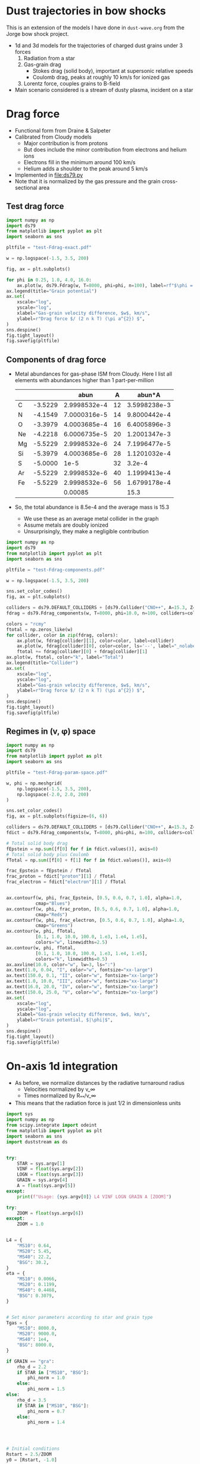 * Dust trajectories in bow shocks
This is an extension of the models I have done in ~dust-wave.org~ from the Jorge bow shock project. 
+ 1d and 3d models for the trajectories of charged dust grains under 3 forces
  1. Radiation from a star
  2. Gas-grain drag
     - Stokes drag (solid body), important at supersonic relative speeds
     - Coulomb drag, peaks at roughly 10 km/s for ionized gas
  3. Lorentz force, couples grains to B-field
+ Main scenario considered is a stream of dusty plasma, incident on a star


* Drag force
+ Functional form from Draine & Salpeter
+ Calibrated from Cloudy models
  + Major contribution is from protons
  + But does include the minor contribution from electrons and helium ions
  + Electrons fill in the minimum around 100 km/s
  + Helium adds a shoulder to the peak around 5 km/s
+ Implemented in [[file:ds79.py]]
+ Note that it is normalized by the gas pressure and the grain cross-sectional area
** Test drag force
#+BEGIN_SRC python :results file :return pltfile
  import numpy as np
  import ds79
  from matplotlib import pyplot as plt
  import seaborn as sns

  pltfile = "test-Fdrag-exact.pdf"

  w = np.logspace(-1.5, 3.5, 200)

  fig, ax = plt.subplots()

  for phi in 0.25, 1.0, 4.0, 16.0:
      ax.plot(w, ds79.Fdrag(w, T=8000, phi=phi, n=100), label=rf"$\phi = {phi:.2f}$")
  ax.legend(title="Grain potential")
  ax.set(
      xscale="log",
      yscale="log",
      xlabel="Gas-grain velocity difference, $w$, km/s",
      ylabel=r"Drag force $/ (2 n k T) (\pi a^{2}) $",
  )
  sns.despine()
  fig.tight_layout()
  fig.savefig(pltfile)
#+END_SRC

#+RESULTS:
[[file:test-Fdrag-exact.pdf]]
** Components of drag force
+ Metal abundances for gas-phase ISM from Cloudy.  Here I list all elements with abundances higher than 1 part-per-million
  |    |         |         abun |  A |       abun*A |
  |----+---------+--------------+----+--------------|
  | C  | -3.5229 | 2.9998532e-4 | 12 | 3.5998238e-3 |
  | N  | -4.1549 | 7.0000316e-5 | 14 | 9.8000442e-4 |
  | O  | -3.3979 | 4.0003685e-4 | 16 | 6.4005896e-3 |
  | Ne | -4.2218 | 6.0006735e-5 | 20 | 1.2001347e-3 |
  | Mg | -5.5229 | 2.9998532e-6 | 24 | 7.1996477e-5 |
  | Si | -5.3979 | 4.0003685e-6 | 28 | 1.1201032e-4 |
  | S  | -5.0000 |         1e-5 | 32 |       3.2e-4 |
  | Ar | -5.5229 | 2.9998532e-6 | 40 | 1.1999413e-4 |
  | Fe | -5.5229 | 2.9998532e-6 | 56 | 1.6799178e-4 |
  |----+---------+--------------+----+--------------|
  |    |         |      0.00085 |    |         15.3 |
  #+TBLFM: $3=10**$-1::$5=$-1 $-2::@11$3=vsum(@I..@II);f5::@11$5=vsum(@I..@II)/$-2;f1
+ So, the total abundance is 8.5e-4 and the average mass is 15.3
  + We use these as an average metal collider in the graph
  + Assume metals are doubly ionized
  + Unsurprisingly, they make a negligible contribution

#+BEGIN_SRC python :results file :return pltfile
  import numpy as np
  import ds79
  from matplotlib import pyplot as plt
  import seaborn as sns

  pltfile = "test-Fdrag-components.pdf"

  w = np.logspace(-1.5, 3.5, 200)

  sns.set_color_codes()
  fig, ax = plt.subplots()

  colliders = ds79.DEFAULT_COLLIDERS + [ds79.Collider("CNO++", A=15.3, Z=2.0, abun=8.5e-4)]
  fdrag = ds79.Fdrag_components(w, T=8000, phi=10.0, n=100, colliders=colliders)

  colors = "rcmy"
  ftotal = np.zeros_like(w)
  for collider, color in zip(fdrag, colors):
      ax.plot(w, fdrag[collider][1], color=color, label=collider)
      ax.plot(w, fdrag[collider][0], color=color, ls='--', label="_nolabel_")
      ftotal += fdrag[collider][0] + fdrag[collider][1]
  ax.plot(w, ftotal, color="k", label="Total")
  ax.legend(title="Collider")
  ax.set(
      xscale="log",
      yscale="log",
      xlabel="Gas-grain velocity difference, $w$, km/s",
      ylabel=r"Drag force $/ (2 n k T) (\pi a^{2}) $",
  )
  sns.despine()
  fig.tight_layout()
  fig.savefig(pltfile)
#+END_SRC

#+RESULTS:
[[file:test-Fdrag-components.pdf]]
** Regimes in (v, \phi) space
#+BEGIN_SRC python :results file :return pltfile
  import numpy as np
  import ds79
  from matplotlib import pyplot as plt
  import seaborn as sns

  pltfile = "test-Fdrag-param-space.pdf"

  w, phi = np.meshgrid(
      np.logspace(-1.5, 3.5, 200),
      np.logspace(-2.0, 2.0, 200)
  )

  sns.set_color_codes()
  fig, ax = plt.subplots(figsize=(6, 6))

  colliders = ds79.DEFAULT_COLLIDERS + [ds79.Collider("CNO++", A=15.3, Z=2.0, abun=8.5e-4)]
  fdict = ds79.Fdrag_components(w, T=8000, phi=phi, n=100, colliders=colliders)

  # Total solid body drag
  fEpstein = np.sum([f[0] for f in fdict.values()], axis=0)
  # Total solid body plus Coulomb
  fTotal = np.sum([f[0] + f[1] for f in fdict.values()], axis=0)

  frac_Epstein = fEpstein / fTotal
  frac_proton = fdict["proton"][1] / fTotal
  frac_electron = fdict["electron"][1] / fTotal


  ax.contourf(w, phi, frac_Epstein, [0.5, 0.6, 0.7, 1.0], alpha=1.0,
             cmap="Blues")
  ax.contourf(w, phi, frac_proton, [0.5, 0.6, 0.7, 1.0], alpha=1.0,
             cmap="Reds")
  ax.contourf(w, phi, frac_electron, [0.5, 0.6, 0.7, 1.0], alpha=1.0,
             cmap="Greens")
  ax.contour(w, phi, fTotal,
             [0.1, 1.0, 10.0, 100.0, 1.e3, 1.e4, 1.e5],
             colors="w", linewidths=2.5)
  ax.contour(w, phi, fTotal,
             [0.1, 1.0, 10.0, 100.0, 1.e3, 1.e4, 1.e5],
             colors="k", linewidths=0.5)
  ax.axvline(10.0, color="w", lw=3, ls=":")
  ax.text(1.0, 0.04, "I", color="w", fontsize="xx-large")
  ax.text(150.0, 0.1, "II", color="w", fontsize="xx-large")
  ax.text(1.0, 10.0, "III", color="w", fontsize="xx-large")
  ax.text(16.0, 20.0, "IV", color="w", fontsize="xx-large")
  ax.text(150.0, 25.0, "V", color="w", fontsize="xx-large")
  ax.set(
      xscale="log",
      yscale="log",
      xlabel="Gas-grain velocity difference, $w$, km/s",
      ylabel=r"Grain potential, $|\phi|$",
  )
  sns.despine()
  fig.tight_layout()
  fig.savefig(pltfile)
#+END_SRC

#+RESULTS:
[[file:test-Fdrag-param-space.pdf]]


* On-axis 1d integration
+ As before, we normalize distances by the radiative turnaround radius
  + Velocities normalized by v_\infty
  + Times normalized by R_{**}/v_\infty
+ This means that the radiation force is just 1/2 in dimensionless units

#+BEGIN_SRC python :eval no :tangle test-stream-1d.py
  import sys
  import numpy as np
  from scipy.integrate import odeint
  from matplotlib import pyplot as plt
  import seaborn as sns
  import duststream as ds


  try: 
      STAR = sys.argv[1]
      VINF = float(sys.argv[2])
      LOGN = float(sys.argv[3])
      GRAIN = sys.argv[4]
      A = float(sys.argv[5])
  except:
      print(f"Usage: {sys.argv[0]} L4 VINF LOGN GRAIN A [ZOOM]")

  try: 
      ZOOM = float(sys.argv[6])
  except:
      ZOOM = 1.0


  L4 = {
      "MS10": 0.64,
      "MS20": 5.45,
      "MS40": 22.2,
      "BSG": 30.2,
  }
  eta = {
      "MS10": 0.0066,
      "MS20": 0.1199,
      "MS40": 0.4468,
      "BSG": 0.3079,
  }


  # Set minor parameters according to star and grain type
  Tgas = {
      "MS10": 8000.0,
      "MS20": 9000.0,
      "MS40": 1e4,
      "BSG": 8000.0,
  }

  if GRAIN == "gra":
      rho_d = 2.2
      if STAR in ["MS10", "BSG"]:
          phi_norm = 1.0
      else:
          phi_norm = 1.5
  else:
      rho_d = 3.5
      if STAR in ["MS10", "BSG"]:
          phi_norm = 0.7
      else:
          phi_norm = 1.4




  # Initial conditions
  Rstart = 2.5/ZOOM
  y0 = [Rstart, -1.0]

  stream = ds.DustStream(L4=L4[STAR], vinf=VINF, n=10**LOGN, a=A,
                         eta=eta[STAR], T=Tgas[STAR], phi_norm=phi_norm, rho_d=rho_d)

  streamid = f"{STAR}-v{int(VINF):03d}-n{int(10*LOGN):+02d}-{GRAIN}{int(100*A):03d}"

  figfile = sys.argv[0].replace('.py', f'-{streamid}.pdf')

  # Time grid
  t = np.linspace(0.0, 10.0/ZOOM, 5001)
  soln = odeint(ds.dydt_1d, y0, t, args=(stream,))
  t0 = t[soln[:, 1] >= 0.0].min()

  # Slippage velocity
  w = 1.0 + soln[:, 1]
  # Drift velocity
  # wdrift = 1.0 / alpha / soln[:, 0]

  sns.set_style('ticks')
  sns.set_color_codes('deep')
  fig, (ax, axp) = plt.subplots(2, 1, figsize=(4, 6))
  ax.plot(t - t0, soln[:, 0], label='$R/R_{0}$', zorder=3, lw=0.5)
  ax.plot(t - t0, soln[:, 1], label='$v / v_{\infty}$', lw=0.5)
  #ax.plot(t - t0, wdrift, ls='--', label='$w_\mathrm{drift} / v_{\infty}$')

  # ax.axhline(1.0/alpha, ls=':', color='k', lw=0.8)
  ax.axhspan(0.0, 1.0, color='k', alpha=0.1)
  ax.legend(loc="lower left")
  ax.set(
      xlabel=r'Time / $(R_{0} / v_{\infty})$',
      ylim=[-1.1, 2.1]
  )
  t2 = np.linspace(0.0, 20.0, 201)

  R1, R2 = 2e-4, 20.0

  x1, x2 = R1/stream.Rstarstar, R2/stream.Rstarstar
  w1, w2 = 0.03/stream.vinf, 2000.0/stream.vinf

  xpts = np.logspace(np.log10(x1), np.log10(x2), 151)
  wpts = np.logspace(np.log10(w1), np.log10(w2), 101)

  agrid = ds.total_accel(xpts[None, :], stream.vinf*wpts[:, None], stream)


  # Add dimensions back in for plotting
  xpts *= stream.Rstarstar
  x1 *= stream.Rstarstar
  x2 *= stream.Rstarstar

  wpts *= stream.vinf
  w1 *= stream.vinf
  w2 *= stream.vinf

  axp.contour(xpts, wpts, agrid, [0.0], linewidths=3, linestyles=":", colors="m")
  for z, cmap, dex in [[np.log10(agrid), "Blues", 10.0],
                       [np.log10(-agrid), "Reds", 4.0]]: 
      axp.contourf(xpts, wpts, z,
                   10, #[-0.5, 0.0, 0.5, 1.0, 1.5, 2.0],
                   vmax=np.nanmax(z), vmin=np.nanmax(z)-dex,
                   cmap=cmap)

  axp.plot(soln[:, 0]*stream.Rstarstar, w*stream.vinf, lw=4, color="w", alpha=0.5)
  axp.plot(soln[:, 0]*stream.Rstarstar, w*stream.vinf, lw=2, color="k", alpha=1.0)
  axp.axhline(stream.vinf, color='k', lw=0.5)
  axp.axvline(stream.Rstarstar, color='k', lw=0.5)
  axp.axvline(stream.R0, color='r', lw=2, ls="--")
  axp.set(xlabel='$R$, pc', ylabel='$w$, km/s',
          xlim=[x1, x2], ylim=[w1, w2],
          xscale="log", yscale="log",
          xticks=0.5*np.arange(7),
          yticks=[-1.0, -0.5, 0., 0.5, 1.0, 1.5])

  sns.despine()
  fig.tight_layout()
  fig.text(0.02, 0.97, '(a)')
  fig.text(0.02, 0.5, '(b)')
  fig.savefig(figfile)
  print(figfile, end='')

#+END_SRC

#+BEGIN_SRC sh :results file
python test-stream-1d.py MS10 20 -2 gra 0.02
#+END_SRC

#+RESULTS:
[[file:test-stream-1d-MS10-v020-n-20-gra002.pdf]]

#+BEGIN_SRC sh :results file
python test-stream-1d.py MS10 10 -2 gra 0.02
#+END_SRC

#+RESULTS:
[[file:test-stream-1d-MS10-v010-n-20-gra002.pdf]]

#+BEGIN_SRC sh :results file
python test-stream-1d.py MS10 10 -2 gra 0.2
#+END_SRC

#+RESULTS:
[[file:test-stream-1d-MS10-v010-n-20-gra020.pdf]]

#+BEGIN_SRC sh :results file
python test-stream-1d.py MS10 10 -2 sil 0.2
#+END_SRC

#+RESULTS:
[[file:test-stream-1d-MS10-v010-n-20-sil020.pdf]]

#+BEGIN_SRC sh :results file
python test-stream-1d.py MS10 5 -2 gra 0.2
#+END_SRC

#+RESULTS:
[[file:test-stream-1d-MS10-v005-n-20-gra020.pdf]]

#+BEGIN_SRC sh :results file
python test-stream-1d.py MS10 5 -2 sil 0.2
#+END_SRC

#+RESULTS:
[[file:test-stream-1d-MS10-v005-n-20-sil020.pdf]]

#+BEGIN_SRC sh :results file
python test-stream-1d.py MS10 5 -2 sil 0.5
#+END_SRC

#+RESULTS:
[[file:test-stream-1d-MS10-v005-n-20-sil050.pdf]]

#+BEGIN_SRC sh :results file
python test-stream-1d.py MS10 50 4 sil 0.5
#+END_SRC

#+RESULTS:
[[file:test-stream-1d-MS10-v050-n+40-sil050.pdf]]

#+BEGIN_SRC sh :results file
python test-stream-1d.py MS10 100 4 sil 0.5
#+END_SRC

#+RESULTS:
[[file:test-stream-1d-MS10-v100-n+40-sil050.pdf]]

#+BEGIN_SRC sh :results file
python test-stream-1d.py MS10 100 4 sil 0.2
#+END_SRC

#+RESULTS:
[[file:test-stream-1d-MS10-v100-n+40-sil020.pdf]]

#+BEGIN_SRC sh :results file
python test-stream-1d.py MS10 100 4 sil 0.02
#+END_SRC

#+RESULTS:
[[file:test-stream-1d-MS10-v100-n+40-sil002.pdf]]

#+BEGIN_SRC sh :results file
python test-stream-1d.py MS20 20 -2 gra 0.02
#+END_SRC

#+RESULTS:
[[file:test-stream-1d-MS20-v020-n-20-gra002.pdf]]

#+BEGIN_SRC sh :results file
python test-stream-1d.py MS40 20 -2 gra 0.02
#+END_SRC

#+RESULTS:
[[file:test-stream-1d-MS40-v020-n-20-gra002.pdf]]

#+BEGIN_SRC sh :results file
python test-stream-1d.py BSG 20 -2 gra 0.02
#+END_SRC

#+RESULTS:
[[file:test-stream-1d-BSG-v020-n-20-gra002.pdf]]

#+BEGIN_SRC sh :results file
python test-stream-1d.py MS10 20 -1.0 gra 0.02 1.0
#+END_SRC

#+RESULTS:
[[file:test-stream-1d-MS10-v020-n-10-gra002.pdf]]

#+BEGIN_SRC sh :results file
python test-stream-1d.py MS10 20 0.0 gra 0.02 1.0
#+END_SRC

#+RESULTS:
[[file:test-stream-1d-MS10-v020-n+0-gra002.pdf]]

#+BEGIN_SRC sh :results file
python test-stream-1d.py MS10 40 0.0 gra 0.02 1.0
#+END_SRC

#+RESULTS:
[[file:test-stream-1d-MS10-v040-n+0-gra002.pdf]]

#+BEGIN_SRC sh :results file
python test-stream-1d.py MS10 60 0.0 gra 0.02 1.0
#+END_SRC

#+RESULTS:
[[file:test-stream-1d-MS10-v060-n+0-gra002.pdf]]

#+BEGIN_SRC sh :results file
python test-stream-1d.py MS10 80 0.0 gra 0.02 1.0
#+END_SRC

#+RESULTS:
[[file:test-stream-1d-MS10-v080-n+0-gra002.pdf]]

#+BEGIN_SRC sh :results file
python test-stream-1d.py MS10 100 0.0 gra 0.02 1.0
#+END_SRC

#+RESULTS:
[[file:test-stream-1d-MS10-v100-n+0-gra002.pdf]]

#+BEGIN_SRC sh :results file
python test-stream-1d.py MS10 150 0.0 gra 0.02 1.0
#+END_SRC

#+RESULTS:
[[file:test-stream-1d-MS10-v150-n+0-gra002.pdf]]

#+BEGIN_SRC sh :results file
python test-stream-1d.py MS10 60 1.0 gra 0.02 1.0
#+END_SRC

#+RESULTS:
[[file:test-stream-1d-MS10-v060-n+10-gra002.pdf]]

#+BEGIN_SRC sh :results file
python test-stream-1d.py MS10 80 1.0 gra 0.02 1.0
#+END_SRC

#+RESULTS:
[[file:test-stream-1d-MS10-v080-n+10-gra002.pdf]]

#+BEGIN_SRC sh :results file
python test-stream-1d.py MS10 100 1.0 gra 0.02 1.0
#+END_SRC

#+RESULTS:
[[file:test-stream-1d-MS10-v100-n+10-gra002.pdf]]

#+BEGIN_SRC sh :results file
python test-stream-1d.py MS10 150 1.0 gra 0.02 1.0
#+END_SRC

#+RESULTS:
[[file:test-stream-1d-MS10-v150-n+10-gra002.pdf]]

#+BEGIN_SRC sh :results file
python test-stream-1d.py MS10 200 1.0 gra 0.02 1.0
#+END_SRC

#+RESULTS:
[[file:test-stream-1d-MS10-v200-n+10-gra002.pdf]]


#+BEGIN_SRC sh :results file
python test-stream-1d.py MS10 150 2.0 gra 0.02 1.0
#+END_SRC

#+RESULTS:
[[file:test-stream-1d-MS10-v150-n+20-gra002.pdf]]

#+BEGIN_SRC sh :results file
python test-stream-1d.py MS10 150 3.0 gra 0.02 1.0
#+END_SRC

#+RESULTS:
[[file:test-stream-1d-MS10-v150-n+30-gra002.pdf]]

#+BEGIN_SRC sh :results file
python test-stream-1d.py MS10 150 4.0 gra 0.02 1.0
#+END_SRC

#+RESULTS:
[[file:test-stream-1d-MS10-v150-n+40-gra002.pdf]]

#+BEGIN_SRC sh :results file
python test-stream-1d.py MS10 60 2.0 gra 0.02 1.0
#+END_SRC

#+RESULTS:
[[file:test-stream-1d-MS10-v060-n+20-gra002.pdf]]

#+BEGIN_SRC sh :results file
python test-stream-1d.py MS10 40 2.0 gra 0.02 1.0
#+END_SRC

#+RESULTS:
[[file:test-stream-1d-MS10-v040-n+20-gra002.pdf]]

#+BEGIN_SRC sh :results file
python test-stream-1d.py MS10 60 3.0 gra 0.02 1.0
#+END_SRC

#+RESULTS:
[[file:test-stream-1d-MS10-v060-n+30-gra002.pdf]]

#+BEGIN_SRC sh :results file
python test-stream-1d.py MS10 60 3.0 gra 0.2 1.0
#+END_SRC

#+RESULTS:
[[file:test-stream-1d-MS10-v060-n+30-gra020.pdf]]

#+BEGIN_SRC sh :results file
python test-stream-1d.py MS10 60 3.0 sil 0.02 1.0
#+END_SRC

#+RESULTS:
[[file:test-stream-1d-MS10-v060-n+30-sil002.pdf]]

#+BEGIN_SRC sh :results file
python test-stream-1d.py MS10 60 3.0 sil 0.2 1.0
#+END_SRC

#+RESULTS:
[[file:test-stream-1d-MS10-v060-n+30-sil020.pdf]]

#+BEGIN_SRC sh :results file
python test-stream-1d.py MS10 60 4.0 gra 0.02 1.0
#+END_SRC

#+RESULTS:
[[file:test-stream-1d-MS10-v060-n+40-gra002.pdf]]

#+BEGIN_SRC sh :results file
python test-stream-1d.py MS10 60 4.0 gra 0.5 
#+END_SRC

#+RESULTS:
[[file:test-stream-1d-MS10-v060-n+40-gra050.pdf]]


#+BEGIN_SRC sh :results file
python test-stream-1d.py MS10 150 3.0 gra 0.2 1.0
#+END_SRC

#+RESULTS:
[[file:test-stream-1d-MS10-v150-n+30-gra020.pdf]]

#+BEGIN_SRC sh :results file
python test-stream-1d.py MS10 150 3.0 gra 0.02 1.0
#+END_SRC

#+RESULTS:
[[file:test-stream-1d-MS10-v150-n+30-gra002.pdf]]

#+BEGIN_SRC sh :results file
python test-stream-1d.py MS20 150 1.0 gra 0.02 1.0
#+END_SRC

#+RESULTS:
[[file:test-stream-1d-MS20-v150-n+10-gra002.pdf]]

#+BEGIN_SRC sh :results file
python test-stream-1d.py MS40 150 1.0 gra 0.02 1.0
#+END_SRC

#+RESULTS:
[[file:test-stream-1d-MS40-v150-n+10-gra002.pdf]]

#+BEGIN_SRC sh :results file
python test-stream-1d.py MS40 150 1.0 gra 0.2 1.0
#+END_SRC

#+RESULTS:
[[file:test-stream-1d-MS40-v150-n+10-gra020.pdf]]

#+BEGIN_SRC sh :results file
python test-stream-1d.py MS40 150 1.0 gra 0.5 1.0
#+END_SRC

#+RESULTS:
[[file:test-stream-1d-MS40-v150-n+10-gra050.pdf]]

#+BEGIN_SRC sh :results file
python test-stream-1d.py MS40 50 1.0 gra 0.5 1.0
#+END_SRC

#+RESULTS:
[[file:test-stream-1d-MS40-v050-n+10-gra050.pdf]]

#+BEGIN_SRC sh :results file
python test-stream-1d.py MS40 20 1.0 gra 0.5 1.0
#+END_SRC

#+RESULTS:
[[file:test-stream-1d-MS40-v020-n+10-gra050.pdf]]

#+BEGIN_SRC sh :results file
python test-stream-1d.py MS40 300 1.0 gra 0.02 1.0
#+END_SRC

#+RESULTS:
[[file:test-stream-1d-MS40-v300-n+10-gra002.pdf]]

#+BEGIN_SRC sh :results file
python test-stream-1d.py MS40 300 0.0 gra 0.02 1.0
#+END_SRC

#+RESULTS:
[[file:test-stream-1d-MS40-v300-n+0-gra002.pdf]]

#+BEGIN_SRC sh :results file
python test-stream-1d.py MS40 500 0.0 gra 0.02 1.0
#+END_SRC

#+RESULTS:
[[file:test-stream-1d-MS40-v500-n+0-gra002.pdf]]

#+BEGIN_SRC sh :results file
python test-stream-1d.py MS20 300 0.0 gra 0.02 1.0
#+END_SRC

#+BEGIN_SRC sh :results file
python test-stream-1d.py MS20 300 0.0 gra 0.01 
#+END_SRC

#+RESULTS:
[[file:test-stream-1d-MS20-v300-n+0-gra001.pdf]]

#+BEGIN_SRC sh :results file
python test-stream-1d.py MS20 500 0.0 gra 0.02 1.0
#+END_SRC

#+RESULTS:
[[file:test-stream-1d-MS20-v500-n+0-gra002.pdf]]

#+BEGIN_SRC sh :results file
python test-stream-1d.py MS20 500 1.0 gra 0.02 1.0
#+END_SRC

#+RESULTS:
[[file:test-stream-1d-MS20-v500-n+10-gra002.pdf]]

#+BEGIN_SRC sh :results file
python test-stream-1d.py MS20 500 2.0 gra 0.02 1.0
#+END_SRC

#+RESULTS:
[[file:test-stream-1d-MS20-v500-n+20-gra002.pdf]]

** Initial impressions
+ There are at least 4 parameters:
  + L4, v, n, a
  + [X] In principle \phi should be determined self-consistently
    + Now done
  + Everything else is minor: \rho_d, Q_p
+ For v_\infty in range 11 \to 80 km/s, we get the limit cycle behavior:
  + Dust is swept in past R_{** }and follows drift velocity
  + Gets turned around and shoots out
    + For v ~ 20 km/s we can go out at twice velocity that we came in, so that w = 60 km/s since that is right in the middle of the trough in the drag force
    + src_python{ds.DustStream(vinf=20, phi=15.0, a=0.04, L4=0.63, n=1.0e-1)}
  + Decelerated by electron drag while w is of order 2 v_\infty
  + Sudden deceleration and total re-coupling by proton drag when w falls to about 20 km/s 


** Functional dependence of the trajectory parameters
+ The net force map
  + The zero-contour at least does not depend on a or v
+ Grain size effects
  + Increasing size, a, reduces R_{\star\star} because \kappa_d = Q_P \sigma/m = 3 Q_p/(4 a \rho_d) is reduced and R_{\star\star} \prop \kappa_d L / v^2
  + But it does not effect equilibrium R because that is just the radius where w_drift = v
  + Does slightly effect minimum R because there is an overshoot below sonic drift radius R_sd (where w_drift = 10 km/s), which does depend on \sigma/m
+ Velocity effects
  + We can move from the damped v > 80 to oscillatory 11 < v < 80 to damped again v < 10  regimes, but this does not change the dust wave radius in physical units much
  + As velocity goes up, bowshock/wave radius R_0 gets smaller, so that dust wave separates
    + For instance ~MS10 (20,40,60,80) 0.0 gra 0.02~
    + At 20 km/s, R_0 is bigger than R_DW so there is no dust wave
    + At 40 km/s and greater, R_0 is smaller so the dust wave can form
    + As v increases, oscillations get floppier
      + Albeit, only in terms of R_{\star\star} - they are more or less the same in terms of R_SD
    + Finally, at 80 km/s we pass over to the damped oscillations
+ Density effects
  + As we increase the density, we reduce R_0 and R_SD
    + So minimum velocity for DW is little changed
    + [X] But how exactly does R_SD change with density?
      + It is at a fixed radiation parameter, \Xi = P_rad / P_gas
  + But R_{\star\star} is unchanged
    + so the oscillations get tighter since R_SD / R_{\star\star} is smaller
  + [X] /Speculation:/ at high enough density, we get into BW regime, where R_0 is also independent of density - in which case DW will merge in to BW (like when \alpha_drag > 100 in previous model)
    + This does seem to be true, but needs to be quantified more carefully
** Grain potential versus U_P (aka \Upsilon_P, aka \Xi)
+ This is roughly logarithmic
+ Graph in ~cloudy-dust-charging~ project
  + [[file:~/Dropbox/cloudy-dust-charging/phi-pratio.pdf]]
+ Reasonable approximation
  * \(\phi = 1.5 \log(U_{P}_{}/0.1) = 1.5 \bigl( \log(U_{P}_{}) + 2.3 \bigr)\)
    |   U_P |    \phi |
    |------+------|
    | 0.01 | -3.5 |
    |  0.1 | -0.0 |
    |    1 |  3.5 |
    |   10 |  6.9 |
    |  100 | 10.4 |
    | 1000 | 13.8 |
    |  1e4 | 17.3 |
    #+TBLFM: $2=1.5 log($1) + 3.45 ; %.1f
+ The above function is good for MS10 and BSG with carbon grains
  + Stellar type: hard spectrum (MS20, MS40) is about 1.5 times higher
  + Grain type: Si grains are about 1.5 times lower
+ Upsilon \Upsilon 𝚼 𝛶
+ Xi Ξ 𝛯 𝝣
+ R_\dag is the rip point, when P_rad/P_gas = \Xi_\dag
+ What would be a good replacement for \star\star?
  + R_\S or R_\subset or R_\supset or R_\wedge or R_\Leftrightarrow or R_\sim or R_\cap or \(R_\leadsto\) or \(R_{\Updownarrow}\) or \(R_{\hookrightarrow}\)
  + Not convinced by any of them
** Library for on-axis trajectories: ~onaxis_traject.py~
#+BEGIN_SRC sh
mkdir data
mkdir figs
#+END_SRC

#+RESULTS:

#+BEGIN_SRC sh :results file
python onaxis_traject.py MS20 500 2.0 gra 0.02
#+END_SRC

#+RESULTS:
[[file:figs/on-axis-MS20-v500-n+20-gra002.pdf]]

#+BEGIN_SRC sh :results file
python onaxis_traject.py MS10 50 4.0 gra 0.02
#+END_SRC

#+RESULTS:
[[file:figs/on-axis-MS10-v050-n+40-gra002.pdf]]

#+BEGIN_SRC sh :results file
python onaxis_traject.py MS10 50 3.0 gra 0.02
#+END_SRC

#+RESULTS:
[[file:figs/on-axis-MS10-v050-n+30-gra002.pdf]]

#+BEGIN_SRC sh :results file
python onaxis_traject.py MS10 50 2.0 gra 0.02
#+END_SRC

#+RESULTS:
[[file:figs/on-axis-MS10-v050-n+20-gra002.pdf]]

#+BEGIN_SRC sh :results file
python onaxis_traject.py MS10 300 2.0 gra 0.02
#+END_SRC

#+RESULTS:
[[file:figs/on-axis-MS10-v300-n+20-gra002.pdf]]

#+BEGIN_SRC sh :results file
python onaxis_traject.py MS10 300 0.0 gra 0.02
#+END_SRC

#+RESULTS:
[[file:figs/on-axis-MS10-v300-n+0-gra002.pdf]]

#+BEGIN_SRC sh :results file
python onaxis_traject.py MS10 150 0.0 gra 0.02
#+END_SRC

#+RESULTS:
[[file:figs/on-axis-MS10-v150-n+0-gra002.pdf]]

#+BEGIN_SRC sh :results file
python onaxis_traject.py MS10 100 1.0 gra 0.02
#+END_SRC

#+RESULTS:
[[file:figs/on-axis-MS10-v100-n+10-gra002.pdf]]

#+BEGIN_SRC sh :results file
python onaxis_traject.py MS10 100 2.0 gra 0.02
#+END_SRC

#+RESULTS:
[[file:figs/on-axis-MS10-v100-n+20-gra002.pdf]]

#+BEGIN_SRC sh :results file
python onaxis_traject.py MS10 100 0.0 gra 0.02
#+END_SRC

#+RESULTS:
[[file:figs/on-axis-MS10-v100-n+0-gra002.pdf]]

#+BEGIN_SRC sh :results file
python onaxis_traject.py MS10 80 0.0 gra 0.02
#+END_SRC

#+RESULTS:
[[file:figs/on-axis-MS10-v080-n+0-gra002.pdf]]

#+BEGIN_SRC sh :results file
python onaxis_traject.py MS10 60 0.0 gra 0.02
#+END_SRC

#+RESULTS:
[[file:figs/on-axis-MS10-v060-n+0-gra002.pdf]]

#+BEGIN_SRC sh :results file
python onaxis_traject.py MS10 40 0.0 gra 0.02
#+END_SRC

#+RESULTS:
[[file:figs/on-axis-MS10-v040-n+0-gra002.pdf]]

#+BEGIN_SRC sh :results file
python onaxis_traject.py MS10 20 0.0 gra 0.02
#+END_SRC

#+RESULTS:
[[file:figs/on-axis-MS10-v020-n+0-gra002.pdf]]

#+BEGIN_SRC sh :results file
python onaxis_traject.py MS10 20 -1.0 gra 0.02
#+END_SRC

#+RESULTS:
[[file:figs/on-axis-MS10-v020-n-10-gra002.pdf]]

#+BEGIN_SRC sh :results file
python onaxis_traject.py MS10 20 -3.0 gra 0.02
#+END_SRC

#+RESULTS:
[[file:figs/on-axis-MS10-v020-n-30-gra002.pdf]]

Very small grain
#+BEGIN_SRC sh :results file
python onaxis_traject.py MS10 80 4.0 gra 0.002
#+END_SRC

#+RESULTS:
[[file:figs/on-axis-MS10-v080-n+40-gra000.pdf]]

** Do plots of radii versus density

#+BEGIN_SRC sh :results file
python onaxis-stats-plot.py MS20 v300 gra002
#+END_SRC

#+RESULTS:
[[file:figs/onaxis-stats-plot-MS20-v300-gra002.pdf]]

#+BEGIN_SRC sh :results file
python onaxis-stats-plot.py MS20 v100 gra002
#+END_SRC

#+RESULTS:
[[file:figs/onaxis-stats-plot-MS20-v100-gra002.pdf]]

#+BEGIN_SRC sh :results file
python onaxis-stats-plot.py MS40 v500 gra002
#+END_SRC

#+RESULTS:
[[file:figs/onaxis-stats-plot-MS40-v500-gra002.pdf]]

#+BEGIN_SRC sh :results file
python onaxis-stats-plot.py MS10 v040 gra020
#+END_SRC

#+RESULTS:
[[file:figs/onaxis-stats-plot-MS10-v040-gra020.pdf]]

#+BEGIN_SRC sh :results file
python onaxis-stats-plot.py MS10 v040 sil002
#+END_SRC

#+RESULTS:
[[file:figs/onaxis-stats-plot-MS10-v040-sil002.pdf]]

#+BEGIN_SRC sh :results file
python onaxis-stats-plot.py MS10 v040 gra002
#+END_SRC

#+RESULTS:
[[file:figs/onaxis-stats-plot-MS10-v040-gra002.pdf]]

#+BEGIN_SRC sh :results file
python onaxis-stats-plot.py MS10 v080 gra002
#+END_SRC

#+RESULTS:
[[file:figs/onaxis-stats-plot-MS10-v080-gra002.pdf]]

#+BEGIN_SRC sh :results file
python onaxis-stats-plot.py MS10 v020 gra002
#+END_SRC

#+RESULTS:
[[file:figs/onaxis-stats-plot-MS10-v020-gra002.pdf]]

** Normalize all radii by R_*
#+BEGIN_SRC sh :results file
python onaxis-norm-plot.py MS10 v080 sil002
#+END_SRC

#+RESULTS:
[[file:figs/onaxis-norm-plot-MS10-v080-sil002.pdf]]

#+BEGIN_SRC sh :results file
python onaxis-norm-plot.py MS10 v080 gra020
#+END_SRC

#+RESULTS:
[[file:figs/onaxis-norm-plot-MS10-v080-gra020.pdf]]

#+BEGIN_SRC sh :results file
python onaxis-norm-plot.py MS10 v080 sil000
#+END_SRC

#+RESULTS:
[[file:figs/onaxis-norm-plot-MS10-v080-sil000.pdf]]

#+BEGIN_SRC sh :results file
python onaxis-norm-plot.py MS10 v080 gra002
#+END_SRC

#+RESULTS:
[[file:figs/onaxis-norm-plot-MS10-v080-gra002.pdf]]

#+BEGIN_SRC sh :results file
python onaxis-norm-plot.py MS10 v040 gra002
#+END_SRC

#+RESULTS:
[[file:figs/onaxis-norm-plot-MS10-v040-gra002.pdf]]

#+BEGIN_SRC sh :results file
python onaxis-norm-plot.py MS10 v100 gra002
#+END_SRC

#+RESULTS:
[[file:figs/onaxis-norm-plot-MS10-v100-gra002.pdf]]

#+BEGIN_SRC sh :results file
python onaxis-norm-plot.py MS10 v300 gra002
#+END_SRC

#+RESULTS:
[[file:figs/onaxis-norm-plot-MS10-v300-gra002.pdf]]

#+BEGIN_SRC sh :results file
python onaxis-norm-plot.py MS20 v300 gra002
#+END_SRC

#+RESULTS:
[[file:figs/onaxis-norm-plot-MS20-v300-gra002.pdf]]

#+BEGIN_SRC sh :results file
python onaxis-norm-plot.py MS40 v500 gra002
#+END_SRC

#+RESULTS:
[[file:figs/onaxis-norm-plot-MS40-v500-gra002.pdf]]

#+BEGIN_SRC sh :results file
python onaxis-norm-plot.py MS40 v300 gra002
#+END_SRC

#+RESULTS:
[[file:figs/onaxis-norm-plot-MS40-v300-gra002.pdf]]




* TODO Make some videos of the phase space trajectories

* DONE 3d trajectories
CLOSED: [2018-05-09 Wed 18:13]
+ Actually 2D in non-magnetic case, since each trajectory is a plane curve


V = 80 and n = 10

#+BEGIN_SRC sh :results file
python twod_traject.py 0.001 MS10 80 1.0 gra 0.02
#+END_SRC

#+RESULTS:
[[file:figs/twod-MS10-v080-n+10-gra002-Y0001.pdf]]

V = 60 and n = 10, at a load of different Y0

#+BEGIN_SRC sh :results file
python twod_traject.py 0.001 MS10 60 1.0 gra 0.02
#+END_SRC

#+RESULTS:
[[file:figs/twod-MS10-v060-n+10-gra002-Y0001.pdf]]

#+BEGIN_SRC sh :results file
python twod_traject.py 0.1 MS10 60 1.0 gra 0.02
#+END_SRC

#+RESULTS:
[[file:figs/twod-MS10-v060-n+10-gra002-Y0100.pdf]]

#+BEGIN_SRC sh :results file
python twod_traject.py 0.3 MS10 60 1.0 gra 0.02
#+END_SRC

#+RESULTS:
[[file:figs/twod-MS10-v060-n+10-gra002-Y0300.pdf]]

#+BEGIN_SRC sh :results file
python twod_traject.py 0.4 MS10 60 1.0 gra 0.02
#+END_SRC

#+RESULTS:
[[file:figs/twod-MS10-v060-n+10-gra002-Y0400.pdf]]

#+BEGIN_SRC sh :results file
python twod_traject.py 0.5 MS10 60 1.0 gra 0.02
#+END_SRC

#+RESULTS:
[[file:figs/twod-MS10-v060-n+10-gra002-Y0500.pdf]]

#+BEGIN_SRC sh :results file
python twod_traject.py 0.6 MS10 60 1.0 gra 0.02
#+END_SRC

#+RESULTS:
[[file:figs/twod-MS10-v060-n+10-gra002-Y0600.pdf]]

#+BEGIN_SRC sh :results file
python twod_traject.py 1.0 MS10 60 1.0 gra 0.02
#+END_SRC

#+RESULTS:
[[file:figs/twod-MS10-v060-n+10-gra002-Y1000.pdf]]

V = 60 and n = 1

#+BEGIN_SRC sh :results file
python twod_traject.py 0.001 MS10 60 0.0 gra 0.02
#+END_SRC

#+RESULTS:
[[file:figs/twod-MS10-v060-n+00-gra002-Y0001.pdf]]

#+BEGIN_SRC sh :results file
python twod_traject.py 0.01 MS10 60 0.0 gra 0.02
#+END_SRC

#+RESULTS:
[[file:figs/twod-MS10-v060-n+00-gra002-Y0010.pdf]]

#+BEGIN_SRC sh :results file
python twod_traject.py 0.1 MS10 60 0.0 gra 0.02
#+END_SRC

#+RESULTS:
[[file:figs/twod-MS10-v060-n+00-gra002-Y0100.pdf]]

#+BEGIN_SRC sh :results file
python twod_traject.py 0.3 MS10 60 0.0 gra 0.02
#+END_SRC

#+RESULTS:
[[file:figs/twod-MS10-v060-n+00-gra002-Y0300.pdf]]

#+BEGIN_SRC sh :results file
python twod_traject.py 0.4 MS10 60 0.0 gra 0.02
#+END_SRC

#+RESULTS:
[[file:figs/twod-MS10-v060-n+00-gra002-Y0400.pdf]]

#+BEGIN_SRC sh :results file
python twod_traject.py 0.5 MS10 60 0.0 gra 0.02
#+END_SRC

#+RESULTS:
[[file:figs/twod-MS10-v060-n+00-gra002-Y0500.pdf]]

#+BEGIN_SRC sh :results file
python twod_traject.py 0.6 MS10 60 0.0 gra 0.02
#+END_SRC

V = 40 and n = 1  

#+BEGIN_SRC sh :results file
python twod_traject.py 0.001 MS10 40 0.0 gra 0.02
#+END_SRC

#+RESULTS:
[[file:figs/twod-MS10-v040-n+00-gra002-Y0001.pdf]]

#+BEGIN_SRC sh :results file
python twod_traject.py 0.1 MS10 40 0.0 gra 0.02
#+END_SRC

#+RESULTS:
[[file:figs/twod-MS10-v040-n+00-gra002-Y0100.pdf]]

#+BEGIN_SRC sh :results file
python twod_traject.py 0.1 MS10 40 0.0 sil 0.02
#+END_SRC

#+RESULTS:
[[file:figs/twod-MS10-v040-n+00-sil002-Y0100.pdf]]

V = 100 and n = 1

#+BEGIN_SRC sh :results file
python twod_traject.py 0.001 MS10 100 0.0 gra 0.02
#+END_SRC

#+RESULTS:
[[file:figs/twod-MS10-v100-n+00-gra002-Y0001.pdf]]

#+BEGIN_SRC sh :results file
python twod_traject.py 0.1 MS10 100 0.0 gra 0.02
#+END_SRC

#+RESULTS:
[[file:figs/twod-MS10-v100-n+00-gra002-Y0100.pdf]]

#+BEGIN_SRC sh :results file
python twod_traject.py 0.3 MS10 100 0.0 gra 0.02
#+END_SRC

#+RESULTS:
[[file:figs/twod-MS10-v100-n+00-gra002-Y0300.pdf]]

#+BEGIN_SRC sh :results file
python twod_traject.py 0.45 MS10 100 0.0 gra 0.02
#+END_SRC

#+RESULTS:
[[file:figs/twod-MS10-v100-n+00-gra002-Y0450.pdf]]

#+BEGIN_SRC sh :results file
python twod_traject.py 0.5 MS10 100 0.0 gra 0.02
#+END_SRC

#+RESULTS:
[[file:figs/twod-MS10-v100-n+00-gra002-Y0500.pdf]]

#+BEGIN_SRC sh :results file
python twod_traject.py 0.52 MS10 100 0.0 gra 0.02
#+END_SRC

#+RESULTS:
[[file:figs/twod-MS10-v100-n+00-gra002-Y0520.pdf]]

#+BEGIN_SRC sh :results file
python twod_traject.py 0.6 MS10 100 0.0 gra 0.02
#+END_SRC

#+RESULTS:
[[file:figs/twod-MS10-v100-n+00-gra002-Y0600.pdf]]

#+BEGIN_SRC sh :results file
python twod_traject.py 0.7 MS10 100 0.0 gra 0.02
#+END_SRC

#+RESULTS:
[[file:figs/twod-MS10-v100-n+00-gra002-Y0700.pdf]]

Higher density

#+BEGIN_SRC sh :results file
python twod_traject.py 0.001 MS10 100 2.0 gra 0.02
#+END_SRC

#+RESULTS:
[[file:figs/twod-MS10-v100-n+20-gra002-Y0001.pdf]]

#+BEGIN_SRC sh :results file
python twod_traject.py 0.1 MS10 100 2.0 gra 0.02
#+END_SRC

#+RESULTS:
[[file:figs/twod-MS10-v100-n+20-gra002-Y0100.pdf]]

#+BEGIN_SRC sh :results file
python twod_traject.py 0.3 MS10 100 2.0 gra 0.02
#+END_SRC

#+RESULTS:
[[file:figs/twod-MS10-v100-n+20-gra002-Y0300.pdf]]

#+BEGIN_SRC sh :results file
python twod_traject.py 0.4 MS10 100 2.0 gra 0.02
#+END_SRC

#+RESULTS:
[[file:figs/twod-MS10-v100-n+20-gra002-Y0400.pdf]]

#+BEGIN_SRC sh :results file
python twod_traject.py 0.5 MS10 100 2.0 gra 0.02
#+END_SRC

#+RESULTS:
[[file:figs/twod-MS10-v100-n+20-gra002-Y0500.pdf]]

#+BEGIN_SRC sh :results file
python twod_traject.py 0.6 MS10 100 2.0 gra 0.02
#+END_SRC

#+RESULTS:
[[file:figs/twod-MS10-v100-n+20-gra002-Y0600.pdf]]


Even higher density

#+BEGIN_SRC sh :results file
python onaxis_traject.py MS10 100 3.0 gra 0.02
#+END_SRC

#+RESULTS:
[[file:figs/on-axis-MS10-v100-n+30-gra002.pdf]]

#+BEGIN_SRC sh :results file
python twod_traject.py 0.0 MS10 100 3.0 gra 0.02
#+END_SRC

#+RESULTS:
[[file:figs/twod-MS10-v100-n+30-gra002-Y0000.pdf]]

#+BEGIN_SRC sh :results file
python twod_traject.py 0.001 MS10 100 3.0 gra 0.02
#+END_SRC

#+RESULTS:
[[file:figs/twod-MS10-v100-n+30-gra002-Y0001.pdf]]

#+BEGIN_SRC sh :results file
python twod_traject.py 0.1 MS10 100 3.0 gra 0.02
#+END_SRC

#+RESULTS:
[[file:figs/twod-MS10-v100-n+30-gra002-Y0100.pdf]]


Lower velocity, higher density

#+BEGIN_SRC sh :results file
python twod_traject.py 0.001 MS10 60 3.0 gra 0.02
#+END_SRC

#+RESULTS:
[[file:figs/twod-MS10-v060-n+30-gra002-Y0001.pdf]]

#+BEGIN_SRC sh :results file
python twod_traject.py 0.001 MS10 40 3.0 gra 0.02
#+END_SRC

#+RESULTS:
[[file:figs/twod-MS10-v040-n+30-gra002-Y0001.pdf]]

#+BEGIN_SRC sh :results file
python twod_traject.py 0.001 MS10 40 2.0 gra 0.02
#+END_SRC

#+RESULTS:
[[file:figs/twod-MS10-v040-n+20-gra002-Y0001.pdf]]

#+BEGIN_SRC sh :results file
python twod_traject.py 0.1 MS10 40 2.0 gra 0.02
#+END_SRC

#+RESULTS:
[[file:figs/twod-MS10-v040-n+20-gra002-Y0100.pdf]]

#+BEGIN_SRC sh :results file
python twod_traject.py 0.3 MS10 40 2.0 gra 0.02
#+END_SRC

#+RESULTS:
[[file:figs/twod-MS10-v040-n+20-gra002-Y0300.pdf]]

#+BEGIN_SRC sh :results file
python twod_traject.py 0.5 MS10 40 2.0 gra 0.02
#+END_SRC

#+RESULTS:
[[file:figs/twod-MS10-v040-n+20-gra002-Y0500.pdf]]

#+BEGIN_SRC sh :results file
python twod_traject.py 0.001 MS10 40 0.0 gra 0.02
#+END_SRC

#+RESULTS:
[[file:figs/twod-MS10-v040-n+00-gra002-Y0001.pdf]]

#+BEGIN_SRC sh :results file
python twod_traject.py 0.1 MS10 40 0.0 gra 0.02
#+END_SRC

#+RESULTS:
[[file:figs/twod-MS10-v040-n+00-gra002-Y0100.pdf]]

#+BEGIN_SRC sh :results file
python twod_traject.py 0.3 MS10 40 0.0 gra 0.02
#+END_SRC

#+RESULTS:
[[file:figs/twod-MS10-v040-n+00-gra002-Y0300.pdf]]

#+BEGIN_SRC sh :results file
python twod_traject.py 0.5 MS10 40 0.0 gra 0.02
#+END_SRC

#+RESULTS:
[[file:figs/twod-MS10-v040-n+00-gra002-Y0500.pdf]]

#+BEGIN_SRC sh :results file
python twod_traject.py 0.001 MS10 50 1.0 gra 0.02
#+END_SRC

#+RESULTS:
[[file:figs/twod-MS10-v050-n+10-gra002-Y0001.pdf]]

#+BEGIN_SRC sh :results file
python twod_traject.py 0.001 MS10 50 0.0 gra 0.02
#+END_SRC

#+RESULTS:
[[file:figs/twod-MS10-v050-n+00-gra002-Y0001.pdf]]

#+BEGIN_SRC sh :results file
python twod_traject.py 0.001 MS10 50 -1.0 gra 0.02
#+END_SRC

#+RESULTS:
[[file:figs/twod-MS10-v050-n-10-gra002-Y0001.pdf]]

#+BEGIN_SRC sh :results file
python twod_traject.py 0.001 MS10 55 -1.0 gra 0.02
#+END_SRC

#+RESULTS:
[[file:figs/twod-MS10-v055-n-10-gra002-Y0001.pdf]]

#+BEGIN_SRC sh :results file
python twod_traject.py 0.001 MS10 60 -1.0 gra 0.02
#+END_SRC

#+RESULTS:
[[file:figs/twod-MS10-v060-n-10-gra002-Y0001.pdf]]

#+BEGIN_SRC sh :results file
python twod_traject.py 0.001 MS10 65 -1.0 gra 0.02
#+END_SRC

#+RESULTS:
[[file:figs/twod-MS10-v065-n-10-gra002-Y0001.pdf]]

#+BEGIN_SRC sh :results file
python twod_traject.py 0.001 MS10 70 -1.0 gra 0.02
#+END_SRC

#+RESULTS:
[[file:figs/twod-MS10-v070-n-10-gra002-Y0001.pdf]]

#+BEGIN_SRC sh :results file
python twod_traject.py 0.001 MS10 70 0.0 gra 0.02
#+END_SRC

#+RESULTS:
[[file:figs/twod-MS10-v070-n+00-gra002-Y0001.pdf]]

#+BEGIN_SRC sh :results file
python twod_traject.py 0.1 MS10 70 0.0 gra 0.02
#+END_SRC

#+RESULTS:
[[file:figs/twod-MS10-v070-n+00-gra002-Y0100.pdf]]

Bigger grain

#+BEGIN_SRC sh :results file
python twod_traject.py 0.001 MS10 70 0.0 gra 0.2
#+END_SRC

#+RESULTS:
[[file:figs/twod-MS10-v070-n+00-gra020-Y0001.pdf]]

#+BEGIN_SRC sh :results file
python twod_traject.py 0.001 MS10 100 0.0 gra 0.2
#+END_SRC

#+RESULTS:
[[file:figs/twod-MS10-v100-n+00-gra020-Y0001.pdf]]

#+BEGIN_SRC sh :results file
python twod_traject.py 0.001 MS10 200 2.0 gra 0.2
#+END_SRC

#+RESULTS:
[[file:figs/twod-MS10-v200-n+20-gra020-Y0001.pdf]]

#+BEGIN_SRC sh :results file
python twod_traject.py 0.001 MS10 200 4.0 gra 0.2
#+END_SRC

#+RESULTS:
[[file:figs/twod-MS10-v200-n+40-gra020-Y0001.pdf]]

#+BEGIN_SRC sh :results file
python twod_traject.py 0.1 MS10 150 4.0 sil 0.2
#+END_SRC

#+RESULTS:
[[file:figs/twod-MS10-v150-n+40-sil020-Y0100.pdf]]



** Maps of the 2d trajectories


#+BEGIN_SRC sh :results file
python twod-stream-map.py MS10 70 0.0 gra 0.02
#+END_SRC

#+RESULTS:
[[file:twod-stream-map-MS10-v070-n+00-gra002.pdf]]

#+BEGIN_SRC sh :results file
python twod-stream-map.py MS10 70 3.0 gra 0.02
#+END_SRC

#+RESULTS:
[[file:twod-stream-map-MS10-v070-n+30-gra002.pdf]]

#+BEGIN_SRC sh :results file
python twod-stream-map.py MS10 60 3.0 gra 0.02
#+END_SRC

#+RESULTS:
[[file:twod-stream-map-MS10-v060-n+30-gra002.pdf]]

#+BEGIN_SRC sh :results file
python twod-stream-map.py MS10 150 3.0 gra 0.02
#+END_SRC

#+RESULTS:

#+BEGIN_SRC sh :results file
python twod-stream-map.py MS10 300 3.0 gra 0.02
#+END_SRC

#+RESULTS:
[[file:twod-stream-map-MS10-v300-n+30-gra002.pdf]]


#+BEGIN_SRC sh :results file
python twod-stream-map.py MS10 150 2.0 gra 0.02
#+END_SRC

#+RESULTS:
[[file:twod-stream-map-MS10-v150-n+20-gra002.pdf]]

#+BEGIN_SRC sh :results file
python twod-stream-map.py MS10 100 2.0 gra 0.02
#+END_SRC

#+RESULTS:
[[file:twod-stream-map-MS10-v100-n+20-gra002.pdf]]

#+BEGIN_SRC sh :results file
python twod-stream-map.py MS10 80 2.0 gra 0.02
#+END_SRC

#+RESULTS:
[[file:twod-stream-map-MS10-v080-n+20-gra002.pdf]]

#+BEGIN_SRC sh :results file
python twod-stream-map.py MS10 60 2.0 gra 0.02
#+END_SRC

#+RESULTS:
[[file:twod-stream-map-MS10-v060-n+20-gra002.pdf]]

#+BEGIN_SRC sh :results file
python twod-stream-map.py MS10 40 2.0 gra 0.02
#+END_SRC

#+RESULTS:
[[file:twod-stream-map-MS10-v040-n+20-gra002.pdf]]

#+BEGIN_SRC sh :results file
python twod-stream-map.py MS10 40 0.0 gra 0.02
#+END_SRC

#+RESULTS:
[[file:twod-stream-map-MS10-v040-n+00-gra002.pdf]]

#+BEGIN_SRC sh :results file
python twod-stream-map.py MS10 100 3.0 gra 0.02
#+END_SRC

#+RESULTS:
[[file:twod-stream-map-MS10-v100-n+30-gra002.pdf]]

#+BEGIN_SRC sh :results file
python twod-stream-map.py MS10 100 0.0 gra 0.02
#+END_SRC

#+RESULTS:
[[file:twod-stream-map-MS10-v100-n+00-gra002.pdf]]

#+BEGIN_SRC sh :results file
python twod-stream-map.py MS10 100 -1.0 gra 0.02
#+END_SRC

#+RESULTS:
[[file:twod-stream-map-MS10-v100-n-10-gra002.pdf]]

Looking at the sequence of 1e3 pcc models, the inner radius stays the same, but the outer radius reduces as velocity increases. 

Smaller dust grains - sticks more closely to R_\dag and R_drift

#+BEGIN_SRC sh :results file
python twod-stream-map.py MS10 60 2.0 gra 0.002
#+END_SRC

#+RESULTS:
[[file:twod-stream-map-MS10-v060-n+20-gra000.pdf]]

Larger dust grains - penetrate in deeper and bounce out further 

#+BEGIN_SRC sh :results file
python twod-stream-map.py MS10 60 2.0 gra 0.2
#+END_SRC

#+RESULTS:
[[file:twod-stream-map-MS10-v060-n+20-gra020.pdf]]

Silicate grains instead of graphite - has about 1.7 times the radius.  Otherwise, similar.  Also, take an unconscionably long time to run. 

#+BEGIN_SRC sh :results file
python twod-stream-map.py MS10 60 2.0 sil 0.02
#+END_SRC

#+RESULTS:
[[file:twod-stream-map-MS10-v060-n+20-sil002.pdf]]


* TODO Adding the Lorentz force
+ First do the guiding center approximation for Larmor radius \to 0
+ Implemented in [[file:frozen_trajectory.py]]
+ Testing if it is working

#+BEGIN_SRC sh :results file
python frozen_trajectory.py MS10 60 2.0 gra 0.02 0.0 0.53 0.0
#+END_SRC

#+RESULTS:
[[file:figs/frozen-Y0530-Z0000-MS10-v060-n+20-gra002-th000.pdf]]

Now do maps like before 
